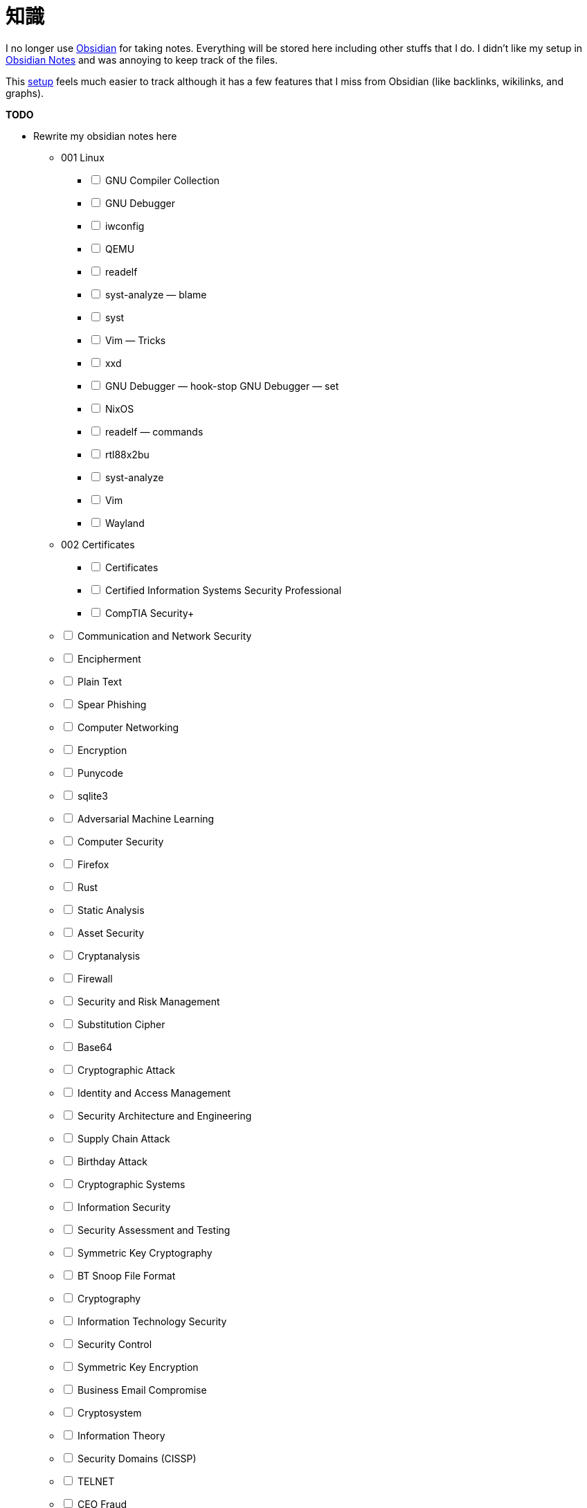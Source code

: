 = 知識
:page-aliases: root, home

I no longer use https://obsidian.md[Obsidian] for taking notes.
Everything will be stored here including other stuffs that I do.
I didn't like my setup in https://github.com/KrulYuno/obsidian_files[Obsidian Notes] and was annoying to keep track of the files.

This xref:setup.adoc[setup] feels much easier to track although it has a few features that I miss from Obsidian (like backlinks, wikilinks, and graphs).


.*TODO*
****
[%interactive]
* Rewrite my obsidian notes here
[%interactive]
** 001 Linux
[%interactive]
*** [ ] GNU Compiler Collection
*** [ ] GNU Debugger
*** [ ] iwconfig
*** [ ] QEMU
*** [ ] readelf
*** [ ] syst-analyze — blame
*** [ ] syst
*** [ ] Vim — Tricks
*** [ ] xxd
*** [ ]  GNU Debugger — hook-stop GNU Debugger — set
*** [ ] NixOS
*** [ ] readelf — commands
*** [ ] rtl88x2bu
*** [ ] syst-analyze
*** [ ] Vim
*** [ ] Wayland
** 002 Certificates
[%interactive]
*** [ ] Certificates
*** [ ] Certified Information Systems Security Professional
*** [ ] CompTIA Security+
** [ ] Communication and Network Security
** [ ] Encipherment
** [ ] Plain Text
** [ ] Spear Phishing
** [ ] Computer Networking
** [ ] Encryption
** [ ] Punycode
** [ ] sqlite3
** [ ] Adversarial Machine Learning
** [ ] Computer Security
** [ ] Firefox
** [ ] Rust
** [ ] Static Analysis
** [ ] Asset Security
** [ ] Cryptanalysis
** [ ] Firewall
** [ ] Security and Risk Management
** [ ] Substitution Cipher
** [ ] Base64
** [ ] Cryptographic Attack
** [ ] Identity and Access Management
** [ ] Security Architecture and Engineering
** [ ] Supply Chain Attack
** [ ] Birthday Attack
** [ ] Cryptographic Systems
** [ ] Information Security
** [ ] Security Assessment and Testing
** [ ] Symmetric Key Cryptography
** [ ] BT Snoop File Format
** [ ] Cryptography
** [ ] Information Technology Security
** [ ] Security Control
** [ ] Symmetric Key Encryption
** [ ] Business Email Compromise
** [ ] Cryptosystem
** [ ] Information Theory
** [ ] Security Domains (CISSP)
** [ ] TELNET
** [ ] CEO Fraud
** [ ] Cyberattack
** [ ] Memory Layout — C
** [ ] Security Framework
** [ ] Threat Actor
** [ ] CIA Triad
** [ ] Cyber Physical Attack
** [ ] Memory Layout
** [ ] Security Lifeycle
** [ ] Transposition Cipher
** [ ] Cipher
** [ ] Cybersecurity
** [ ] Networking System
** [ ] Security Operations
** [ ] USB Baiting
** [ ] Cipher Text
** [ ] Cyber Threat
** [ ] Network Security
** [ ] Smishing
** [ ] Vishing
** [ ] CodeIgniter
** [ ] Digital Security
** [ ] Obsidian
** [ ] Social Engineering
** [ ] Watering Hole Attack
** [ ] Collision Attack
** [ ] Downgrade Attack
** [ ] Phishing
** [ ] Software Development Security
** [ ] Whaling
* [ ] Writeups as separate component (separate git repo)
* [ ] Journals
****

